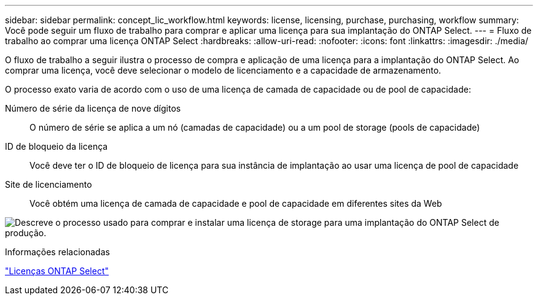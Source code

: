 ---
sidebar: sidebar 
permalink: concept_lic_workflow.html 
keywords: license, licensing, purchase, purchasing, workflow 
summary: Você pode seguir um fluxo de trabalho para comprar e aplicar uma licença para sua implantação do ONTAP Select. 
---
= Fluxo de trabalho ao comprar uma licença ONTAP Select
:hardbreaks:
:allow-uri-read: 
:nofooter: 
:icons: font
:linkattrs: 
:imagesdir: ./media/


[role="lead"]
O fluxo de trabalho a seguir ilustra o processo de compra e aplicação de uma licença para a implantação do ONTAP Select. Ao comprar uma licença, você deve selecionar o modelo de licenciamento e a capacidade de armazenamento.

O processo exato varia de acordo com o uso de uma licença de camada de capacidade ou de pool de capacidade:

Número de série da licença de nove dígitos:: O número de série se aplica a um nó (camadas de capacidade) ou a um pool de storage (pools de capacidade)
ID de bloqueio da licença:: Você deve ter o ID de bloqueio de licença para sua instância de implantação ao usar uma licença de pool de capacidade
Site de licenciamento:: Você obtém uma licença de camada de capacidade e pool de capacidade em diferentes sites da Web


image:purchased_license_workflow.png["Descreve o processo usado para comprar e instalar uma licença de storage para uma implantação do ONTAP Select de produção."]

.Informações relacionadas
link:task_adm_licenses.html["Licenças ONTAP Select"]
